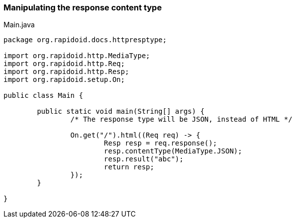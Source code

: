 ### Manipulating the response content type

[[app-listing]]
[source,java]
.Main.java
----
package org.rapidoid.docs.httpresptype;

import org.rapidoid.http.MediaType;
import org.rapidoid.http.Req;
import org.rapidoid.http.Resp;
import org.rapidoid.setup.On;

public class Main {

	public static void main(String[] args) {
		/* The response type will be JSON, instead of HTML */

		On.get("/").html((Req req) -> {
			Resp resp = req.response();
			resp.contentType(MediaType.JSON);
			resp.result("abc");
			return resp;
		});
	}

}
----

